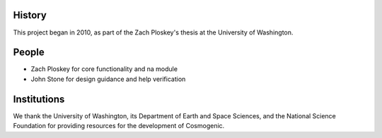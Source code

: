 History
-------
This project began in 2010, as part of the Zach Ploskey's thesis at the University of Washington.

People
------

* Zach Ploskey for core functionality and na module
* John Stone for design guidance and help verification

Institutions
------------

We thank the University of Washington, its Department of Earth and Space Sciences, and the National Science Foundation for providing resources for the development of Cosmogenic.

